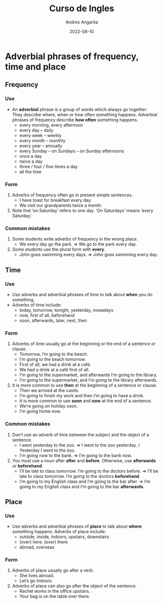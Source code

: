 #+title: Curso de Ingles
#+author: Andres Angarita
#+date: 2022-08-10

* Adverbial phrases of frequency, time and place
** Frequency
*** Use
- An *adverbial* phrase is a group of words which always go together. They describe where, when or how often something happens. Adverbial phrases of frequency describe *how often* something happens.
  - every morning, every afternoon
  - every day – daily
  - every week – weekly
  - every month – monthly
  - every year – annually
  - every Sunday – on Sundays – on Sunday afternoons
  - once a day
  - twice a day
  - three / four / five times a day
  - all the time
*** Form
1) Adverbs of frequency often go in present simple sentences.
   - I have toast for breakfast every day.
   - We visit our grandparents twice a month.
2) Note that ‘on Saturday’ refers to one day. ‘On Saturdays’ means ‘every Saturday’.
*** Common mistakes
1) Some students write adverbs of frequency in the wrong place.
   - We every day go the park. => We go to the park every day.
2) Some students use the plural form with *every*.
   - John goes swimming every days. => John goes swimming every day.
** Time
*** Use
- Use adverbs and adverbial phrases of time to talk about *when* you do something.
- Adverbs of time include:
  - today, tomorrow, tonight, yesterday, nowadays
  - now, first of all, beforehand
  - soon, afterwards, later, next, then
*** Form
1) Adverbs of time usually go at the beginning or the end of a sentence or clause.
   - Tomorrow, I’m going to the beach.
   - I’m going to the beach tomorrow.
   - First of all, we had a drink at a café.
   - We had a drink at a café first of all.
   - I’m going to the supermarket, and afterwards I’m going to the library.
   - I’m going to the supermarket, and I’m going to the library afterwards.
2) It is more common to use *then* at the beginning of a sentence or clause.
   - Then we arrived at the castle.
   - I’m going to finish my work and then I’m going to have a drink.
   - It is more common to use *soon* and *now* at the end of a sentence.
   - We’re going on holiday soon.
   - I’m going home now.
*** Common mistakes
1) Don’t use an adverb of time between the subject and the object of a sentence.
   - I went yesterday to the zoo. => I went to the zoo yesterday. / Yesterday I went to the zoo.
   - I’m going now to the bank. => I’m going to the bank now.
2) You must use a noun after *after* and *before*. Otherwise, use *afterwards* or *beforehand*.
   - I’ll be late to class tomorrow. I’m going to the doctors before. => I’ll be late to class tomorrow. I’m going to the doctors *beforehand*.
   - I’m going to my English class and I’m going to the bar after. => I’m going to my English class and I’m going to the bar *afterwards*.
** Place
*** Use
- Use adverbs and adverbial phrases of *place* to talk about *where* something happens. Adverbs of place include:
  - outside, inside, indoors, upstairs, downstairs
  - (over) here, (over) there
  - abroad, overseas
*** Form
1) Adverbs of place usually go after a verb.
   - She lives abroad.
   - Let’s go indoors.
2) Adverbs of place can also go after the object of the sentence.
   - Rachel works in the office upstairs.
   - Your bag is on the table over there.
